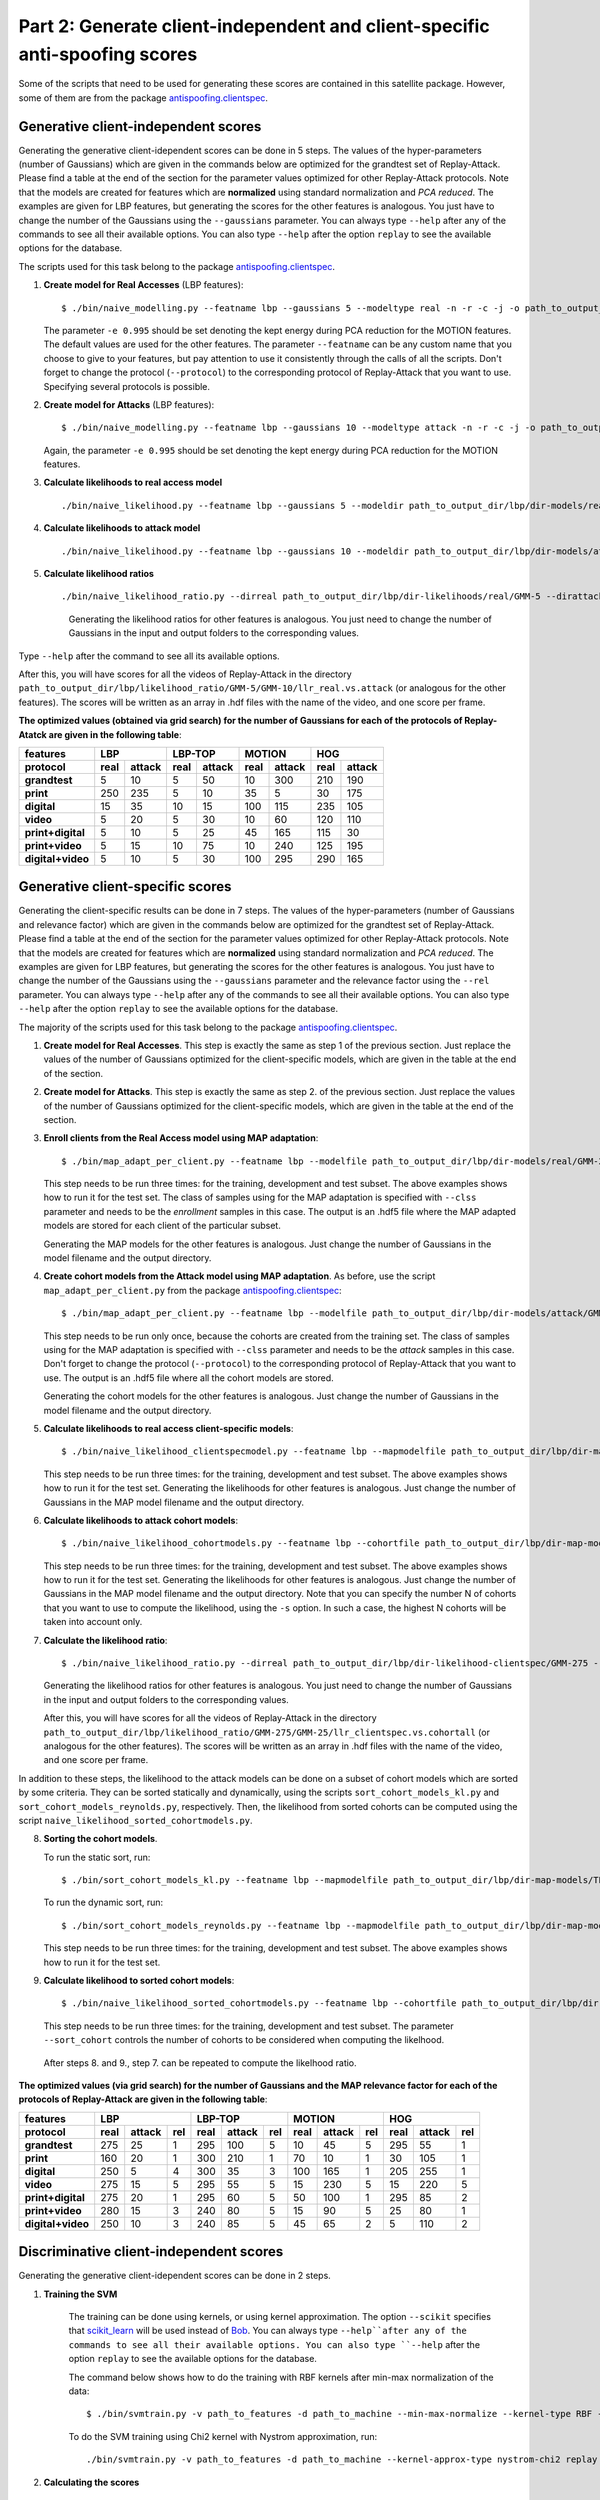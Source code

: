 .. vim: set fileencoding=utf-8 :
.. author: Ivana Chingovska <ivana.chingovska@idiap.ch>
.. date: Tue Jul  8 17:39:09 CEST 2014

.. bob.thesis.ichingo2015 documentation master file, created by
   sphinx-quickstart on Tue Jul  8 17:39:28 CEST 2014


Part 2: Generate client-independent and client-specific anti-spoofing scores
----------------------------------------------------------------------------

Some of the scripts that need to be used for generating these scores are contained in this satellite package. However, some of them are from the package `antispoofing.clientspec <https://pypi.python.org/pypi/antispoofing.clientspec>`_.

Generative client-independent scores
====================================

Generating the generative client-idependent scores can be done in 5 steps. The values of the hyper-parameters (number of Gaussians) which are given in the commands below are optimized for the grandtest set of Replay-Attack. Please find a table at the end of the section for the parameter values optimized for other Replay-Attack protocols. Note that the models are created for features which are **normalized** using standard normalization and *PCA reduced*. The examples are given for LBP features, but generating the scores for the other features is analogous. You just have to change the number of the Gaussians using the ``--gaussians`` parameter. You can always type ``--help`` after any of the commands to see all their available options. You can also type ``--help`` after the option ``replay`` to see the available options for the database.

The scripts used for this task belong to the package `antispoofing.clientspec <https://pypi.python.org/pypi/antispoofing.clientspec>`_.

1. **Create model for Real Accesses** (LBP features)::

   $ ./bin/naive_modelling.py --featname lbp --gaussians 5 --modeltype real -n -r -c -j -o path_to_output_dir/lbp/dir-models/real path_to_features replay --protocol grandtest
   
   The parameter ``-e 0.995`` should be set denoting the kept energy during PCA reduction for the MOTION features. The default values are used for the other features. The parameter ``--featname`` can be any custom name that you choose to give to your features, but pay attention to use it consistently through the calls of all the scripts. Don't forget to change the protocol (``--protocol``) to the corresponding protocol of Replay-Attack that you want to use. Specifying several protocols is possible.

2. **Create model for Attacks** (LBP features)::

   $ ./bin/naive_modelling.py --featname lbp --gaussians 10 --modeltype attack -n -r -c -j -o path_to_output_dir/lbp/dir-models/attack path_to_features replay --protocol grandtest
   
   Again, the parameter ``-e 0.995`` should be set denoting the kept energy during PCA reduction for the MOTION features.

3. **Calculate likelihoods to real access model** ::

   ./bin/naive_likelihood.py --featname lbp --gaussians 5 --modeldir path_to_output_dir/lbp/dir-models/real -o path_to_output_dir/lbp/dir-likelihoods/real path_to_features replay
   
4. **Calculate likelihoods to attack model** ::

   ./bin/naive_likelihood.py --featname lbp --gaussians 10 --modeldir path_to_output_dir/lbp/dir-models/attack -o path_to_output_dir/lbp/dir-likelihoods/attack path_to_features replay

5. **Calculate likelihood ratios** ::

   ./bin/naive_likelihood_ratio.py --dirreal path_to_output_dir/lbp/dir-likelihoods/real/GMM-5 --dirattack path_to_output_dir/lbp/dir-likelihoods/attack/GMM-10 -o path_to_output_dir/lbp/likelihood_ratio/GMM-5/GMM-10/llr_real.vs.attack replay
   
	Generating the likelihood ratios for other features is analogous. You just need to change the number of Gaussians in the input and output folders to the corresponding values. 

Type ``--help`` after the command to see all its available options.

After this, you will have scores for all the videos of Replay-Attack in the directory ``path_to_output_dir/lbp/likelihood_ratio/GMM-5/GMM-10/llr_real.vs.attack`` (or analogous for the other features). The scores will be written as an array in .hdf files with the name of the video, and one score per frame. 

**The optimized values (obtained via grid search) for the number of Gaussians for each of the protocols of Replay-Atatck are given in the following table**:

=================  ====== ====== ====== ====== ====== ====== ====== ======
  features              LBP         LBP-TOP       MOTION          HOG
-----------------  ------------- ------------- ------------- -------------
  protocol          real  attack  real  attack  real  attack  real  attack
=================  ====== ====== ====== ====== ====== ====== ====== ====== 
**grandtest**         5     10      5     50     10     300    210    190   
**print**            250    235     5     10     35     5      30     175
**digital**          15     35      10    15    100     115    235    105
**video**             5     20      5     30     10     60     120    110
**print+digital**     5     10      5     25     45    165     115     30
**print+video**       5     15      10    75     10     240    125    195
**digital+video**     5     10      5     30    100     295    290    165
=================  ====== ====== ====== ====== ====== ====== ====== ======


Generative client-specific scores
=================================

Generating the client-specific results can be done in 7 steps. The values of the hyper-parameters (number of Gaussians and relevance factor) which are given in the commands below are optimized for the grandtest set of Replay-Attack. Please find a table at the end of the section for the parameter values optimized for other Replay-Attack protocols. Note that the models are created for features which are **normalized** using standard normalization and *PCA reduced*. The examples are given for LBP features, but generating the scores for the other features is analogous. You just have to change the number of the Gaussians using the ``--gaussians`` parameter and the relevance factor using the ``--rel`` parameter. You can always type ``--help`` after any of the commands to see all their available options. You can also type ``--help`` after the option ``replay`` to see the available options for the database.
   
The majority of the scripts used for this task belong to the package `antispoofing.clientspec <https://pypi.python.org/pypi/antispoofing.clientspec>`_.

1. **Create model for Real Accesses**. This step is exactly the same as step 1 of the previous section. Just replace the values of the number of Gaussians optimized for the client-specific models, which are given in the table at the end of the section.

2. **Create model for Attacks**. This step is exactly the same as step 2. of the previous section. Just replace the values of the number of Gaussians optimized for the client-specific models, which are given in the table at the end of the section.
   
3. **Enroll clients from the Real Access model using MAP adaptation**::

   $ ./bin/map_adapt_per_client.py --featname lbp --modelfile path_to_output_dir/lbp/dir-models/real/GMM-275.hdf5 -o path_to_output_dir/lbp/dir-map-models/TEST/GMM-275/reals.hdf5 --group test --rel 1 --clss enroll path_to_features replay

   This step needs to be run three times: for the training, development and test subset. The above examples shows how to run it for the test set. The class of samples using for the MAP adaptation is specified with ``--clss`` parameter and needs to be the *enrollment* samples in this case. The output is an .hdf5 file where the MAP adapted models are stored for each client of the particular subset.

   Generating the MAP models for the other features is analogous. Just change the number of Gaussians in the model filename and the output directory.
   
4. **Create cohort models from the Attack model using MAP adaptation**. As before, use the script ``map_adapt_per_client.py`` from the package `antispoofing.clientspec <https://pypi.python.org/pypi/antispoofing.clientspec>`_::

   $ ./bin/map_adapt_per_client.py --featname lbp --modelfile path_to_output_dir/lbp/dir-models/attack/GMM-25.hdf5 -o path_to_output_dir/lbp/dir-map-models/TRAIN/GMM-25/attacks.hdf5 --group train --rel 1 --clss attack path_to_features replay --protocol grandtest

   This step needs to be run only once, because the cohorts are created from the training set. The class of samples using for the MAP adaptation is specified with ``--clss`` parameter and needs to be the *attack* samples in this case. Don't forget to change the protocol (``--protocol``) to the corresponding protocol of Replay-Attack that you want to use. The output is an .hdf5 file where all the cohort models are stored.

   Generating the cohort models for the other features is analogous. Just change the number of Gaussians in the model filename and the output directory.

5. **Calculate likelihoods to real access client-specific models**::

   $ ./bin/naive_likelihood_clientspecmodel.py --featname lbp --mapmodelfile path_to_output_dir/lbp/dir-map-models/TEST/GMM-275/reals.hdf5 -o path_to_output_dir/lbp/dir-likelihood-clientspec/GMM-275 --group test path_to_features replay

   This step needs to be run three times: for the training, development and test subset. The above examples shows how to run it for the test set. Generating the likelihoods for other features is analogous. Just change the number of Gaussians in the MAP model filename and the output directory.
   
6. **Calculate likelihoods to attack cohort models**::

   $ ./bin/naive_likelihood_cohortmodels.py --featname lbp --cohortfile path_to_output_dir/lbp/dir-map-models/TRAIN/GMM-25/attacks.hdf5 -o path_to_output_dir/lbp/dir-likelihood-cohort/likelihood-cohort-all/GMM-25 --group test path_to_features replay

   This step needs to be run three times: for the training, development and test subset. The above examples shows how to run it for the test set. Generating the likelihoods for other features is analogous. Just change the number of Gaussians in the MAP model filename and the output directory. Note that you can specify the number N of cohorts that you want to use to compute the likelihood, using the ``-s`` option. In such a case, the highest N cohorts will be taken into account only.
   
7. **Calculate the likelihood ratio**::
  
   $ ./bin/naive_likelihood_ratio.py --dirreal path_to_output_dir/lbp/dir-likelihood-clientspec/GMM-275 --dirattack path_to_output_dir/lbp/dir-likelihood-cohort/likelihood-cohort-all/GMM-25 -o path_to_output_dir/lbp/likelihood_ratio/GMM-275/GMM-25/llr_clientspec.vs.cohortall replay

   Generating the likelihood ratios for other features is analogous. You just need to change the number of Gaussians in the input and output folders to the corresponding values.

   After this, you will have scores for all the videos of Replay-Attack in the directory ``path_to_output_dir/lbp/likelihood_ratio/GMM-275/GMM-25/llr_clientspec.vs.cohortall`` (or analogous for the other features). The scores will be written as an array in .hdf files with the name of the video, and one score per frame. 

In addition to these steps, the likelihood to the attack models can be done on a subset of cohort models which are sorted by some criteria. They can be sorted statically and dynamically, using the scripts ``sort_cohort_models_kl.py`` and ``sort_cohort_models_reynolds.py``, respectively. Then, the likelihood from sorted cohorts can be computed using the script ``naive_likelihood_sorted_cohortmodels.py``.

8. **Sorting the cohort models**.

   To run the static sort, run::

   $ ./bin/sort_cohort_models_kl.py --featname lbp --mapmodelfile path_to_output_dir/lbp/dir-map-models/TEST/GMM-275/reals.hdf5 --cohortfile path_to_output_dir/lbp/dir-map-models/TRAIN/GMM-25/attacks.hdf5 -o path_to_output_dir/lbp/sorted_cohorts.hdf5 --gr test replay

   To run the dynamic sort, run::

   $ ./bin/sort_cohort_models_reynolds.py --featname lbp --mapmodelfile path_to_output_dir/lbp/dir-map-models/TEST/GMM-275/reals.hdf5 --cohortfile path_to_output_dir/lbp/dir-map-models/TRAIN/GMM-25/attacks.hdf5 --sf path_to_output_dir/lbp/sorted_cohorts.hdf5 -o path_to_output_dir/lbp/sorted_cohorts --gr test replay
   
   This step needs to be run three times: for the training, development and test subset. The above examples shows how to run it for the test set.

9. **Calculate likelihood to sorted cohort models**::

   $ ./bin/naive_likelihood_sorted_cohortmodels.py --featname lbp --cohortfile path_to_output_dir/lbp/dir-map-models/TRAIN/GMM-25/attacks.hdf5 --sort_cohort 5 -o path_to_output_dir/lbp/dir-likelihood-cohort/sorted-cohort-likelihood/likelihood-cohort-5/GMM-25 --group test path_to_features replay

   This step needs to be run three times: for the training, development and test subset. The parameter ``--sort_cohort`` controls the number of cohorts to be considered when computing the likelhood.

 After steps 8. and 9., step 7. can be repeated to compute the likelhood ratio. 

**The optimized values (via grid search) for the number of Gaussians and the MAP relevance factor for each of the protocols of Replay-Attack are given in the following table**:

=================  ====== ====== === ====== ====== === ====== ====== === ====== ====== ===
  features                 LBP            LBP-TOP            MOTION             HOG
-----------------  ----------------- ----------------- ----------------- -----------------
  protocol          real  attack rel  real  attack rel  real  attack rel  real  attack rel
=================  ====== ====== === ====== ====== === ====== ====== === ====== ====== ===
**grandtest**        275    25    1    295    100   5    10      45   5    295    55    1
**print**            160    20    1    300    210   1    70      10   1     30    105   1
**digital**          250     5    4    300     35   3   100     165   1    205    255   1
**video**            275    15    5    295     55   5    15     230   5    15     220   5
**print+digital**    275    20    1    295     60   5    50     100   1    295    85    2
**print+video**      280    15    3    240     80   5    15      90   5    25     80    1
**digital+video**    250    10    3    240     85   5    45      65   2    5      110   2
=================  ====== ====== === ====== ====== === ====== ====== === ====== ====== ===


Discriminative client-independent scores
========================================

Generating the generative client-idependent scores can be done in 2 steps.

1. **Training the SVM**

	The training can be done using kernels, or using kernel approximation. The option ``--scikit`` specifies that scikit_learn_ will be used instead of Bob_. You can always type ``--help``after any of the commands to see all their available options. You can also type ``--help`` after the option ``replay`` to see the available options for the database.

	The command below shows how to do the training with RBF kernels after min-max normalization of the data::

	$ ./bin/svmtrain.py -v path_to_features -d path_to_machine --min-max-normalize --kernel-type RBF --scikit replay

	To do the SVM training using Chi2 kernel with Nystrom approximation, run::

	./bin/svmtrain.py -v path_to_features -d path_to_machine --kernel-approx-type nystrom-chi2 replay

2. **Calculating the scores**	

    If the machine is trained using kernels, run::

    $ ./bin/svmeval.py -i path_to_features --svmdir path_to_machine -o path_to_scores --scikit -s replay

    If the machine is trained using approximation, run:: 

    $ ./bin/svmapprox_eval.py -i path_to_features --svmdir path_to_machine -o path_to_scores -s replay

Discriminative client-specific scores
=====================================

Generating the client-specific scores can be done in 2 steps.

The examples below are given for LBP features, but the procedure for the other features is analogous.

1. **Training the SVM**

   The training can be done using kernels, or using kernel approximation. The option ``--scikit`` specifies that scikit_learn_ will be used instead of Bob_. You can always type ``--help``after any of the commands to see all their available options. You can also type ``--help`` after the option ``replay`` to see the available options for the database.

   The command below shows how to do the training with RBF kernels after standard normalization of the data::

   ./bin/svm_clientspec_train.py -f lbp -o path_to_machine --gr test --std-normalize --scikit path_to_features replay

   To do the SVM training using Chi2 kernel with Nystrom approximation, run::

   ./bin/svmapprox_clientspec_train.py -f lbp -o path_to_machine --gr test --std-normalize --kernel-approx-type nystrom-chi2 path_to_features replay

   These steps needs to be run three times: for the training, development and test subset. The above examples shows how to run it for the test set.

2. **Calculating the scores**

   To generate the client-specific scores, run one of the following two commands, depending on whether the SVM is trained using kernel or kernel approximation::

   $ ./bin/svm_clientspec_eval.py -f lbp --svmdir path_to_machine -o path_to_scores --gr test -s path_to_features replay
   $ ./bin/svmapprox_clientspec_eval.py -f lbp --svmdir path_to_machine -o path_to_scores --gr test -s path_to_features replay

   If you want to generate client-specific scores for zero-effort impostors for which wrong identity claim will be given to the client-specific anti-spoofing system, run one of the following two commands::

   $ ./bin/svm_clientspec_eval_impostors.py -f lbp --svmdir path_to_machine -o path_to_scores --gr test -s path_to_features replay   
   $ ./bin/svmapprox_clientspec_eval_impostors.py -f lbp --svmdir path_to_machine -o path_to_scores --gr test -s path_to_features replay   

   These steps needs to be run three times: for the training, development and test subset. The above examples shows how to run it for the test set.

Computing the error rates
=========================   

After the scores have been generated, you can use the script ``./bin/score_evaluation_crossdb.py`` to compute the error rates. For example, to compute the error rates for the scores obtained using the client-specific SVM approach, call::

   $ ./bin/score_evaluation_crossdb.py --devel-scores-dir path_to_scores --test_scores-dir path_to_scores --dev-set replay --test-set replay --attack-devel grandtest --attack-test grandtest --verbose

Type ``--help`` after the command to see all its available options. For the cross-protocol evaluation, you can specify separate protocols used for decision threshold and evaluation (use ``--ad`` and ``--at`` parameters). In such a case, most likely the values of the parameters ``--sd`` and ``--st`` will be different too.

Plotting the box plots
======================

Here is an example how to plot the box plots of the scores for each users, for the scores obtained using the client-specific GMM approach::

   $ ./bin/scores_box_plot.py --devel-scores-dir path_to_scores --test_scores-dir path_to_scores --dev-set replay --test-set replay --attack-devel grandtest --attack-test grandtest --normalization --reject-outlier --verbose

Type ``--help`` after the command to see all its available options. It is recommended that the scores are always normalized (``--normalization`` option) with outliers rejected during the normalization (``--reject-outlier`` option).  

.. _Bob: http://www.idiap.ch/software/bob
.. _scikit_learn: http://scikit-learn.org 